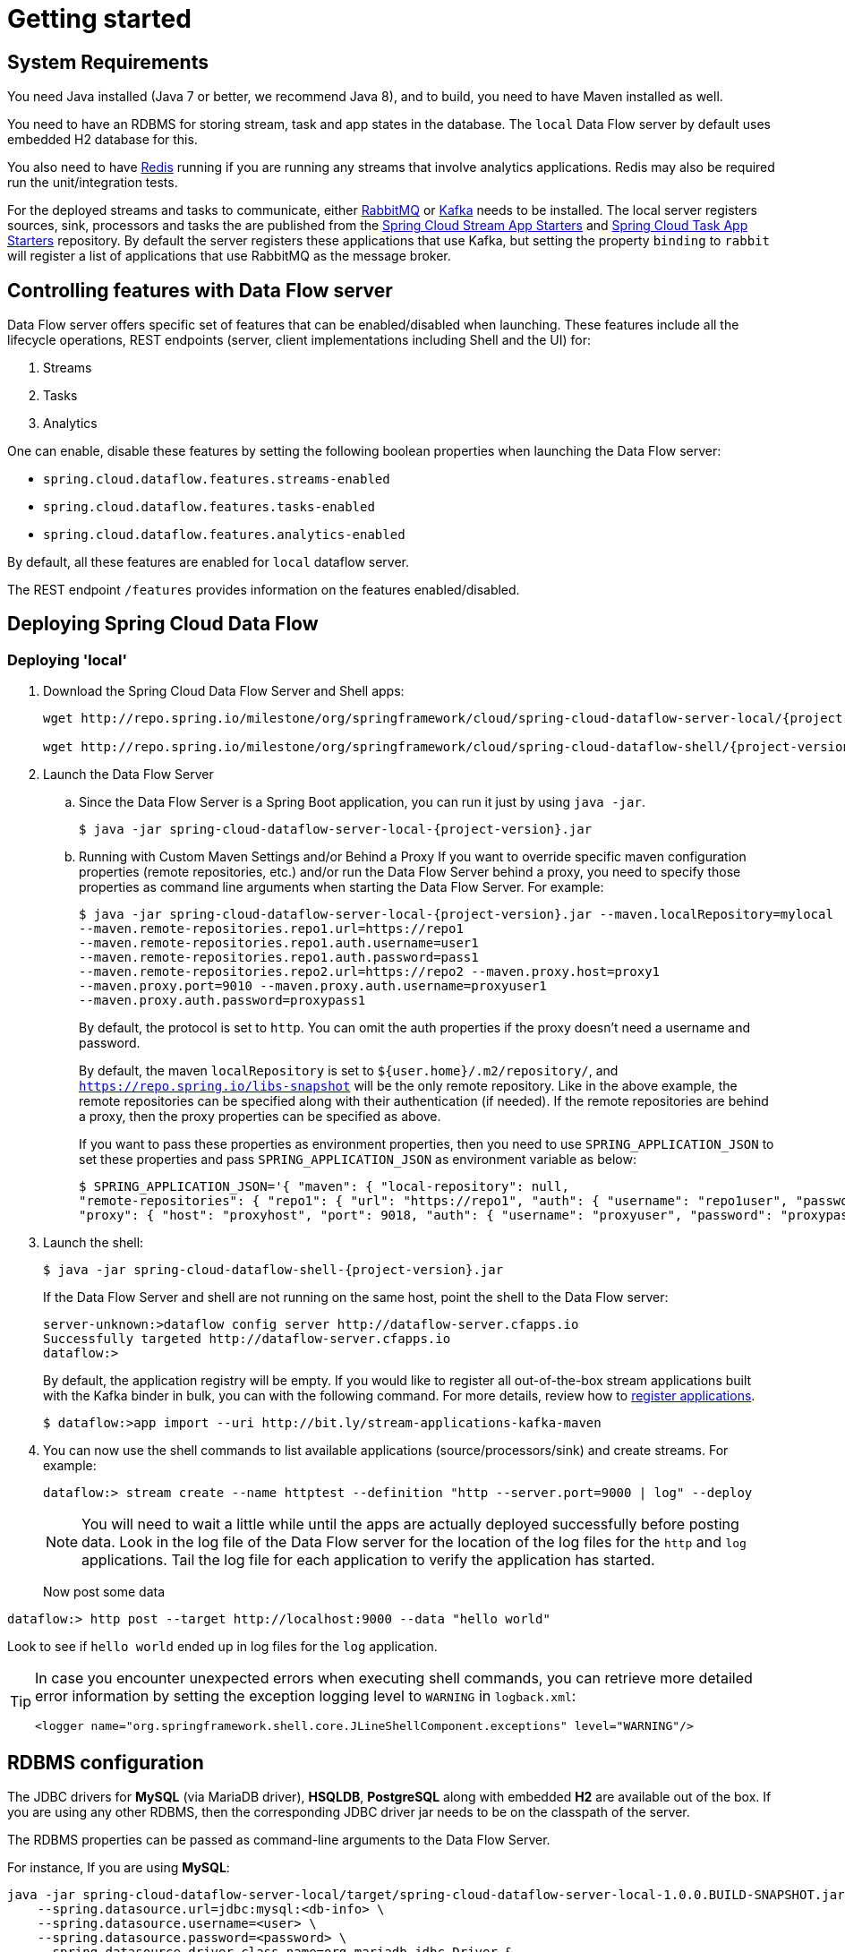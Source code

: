 [[getting-started]]
= Getting started

[partintro]
--
If you're just getting started with Spring Cloud Data Flow, this is the section
for you! Here we answer the basic "`what?`", "`how?`" and "`why?`" questions. You'll
find a gentle introduction to Spring Cloud Data Flow along with installation instructions.
We'll then build our first Spring Cloud Data Flow application, discussing some core principles as
we go.
--

[[getting-started-system-requirements]]
== System Requirements

You need Java installed (Java 7 or better, we recommend Java 8), and to build, you need to have Maven installed as well.

You need to have an RDBMS for storing stream, task and app states in the database. The `local` Data Flow server by default uses embedded H2 database for this.

You also need to have link:http://redis.io[Redis] running if you are running any streams that involve analytics applications. Redis may also be required run the unit/integration tests.

For the deployed streams and tasks to communicate, either link:http://rabbitmq.com[RabbitMQ] or link:http://kafka.apache.org[Kafka] needs to be installed.  The local server registers sources, sink, processors and tasks the are published from the link:https://github.com/spring-cloud/spring-cloud-stream-app-starters[Spring Cloud Stream App Starters] and link:https://github.com/spring-cloud/spring-cloud-task-app-starters[Spring Cloud Task App Starters] repository.  By default the server registers these applications that use Kafka, but setting the property `binding` to `rabbit` will register a list of applications that use RabbitMQ as the message broker.

[[enable-disable-specific-features]]
== Controlling features with Data Flow server

Data Flow server offers specific set of features that can be enabled/disabled when launching. These features include all the lifecycle operations, REST endpoints (server, client implementations including Shell and the UI) for:

. Streams
. Tasks
. Analytics

One can enable, disable these features by setting the following boolean properties when launching the Data Flow server:

* `spring.cloud.dataflow.features.streams-enabled`
* `spring.cloud.dataflow.features.tasks-enabled`
* `spring.cloud.dataflow.features.analytics-enabled`

By default, all these features are enabled for `local` dataflow server.

The REST endpoint `/features` provides information on the features enabled/disabled.

[[getting-started-deploying-spring-cloud-dataflow]]
== Deploying Spring Cloud Data Flow

=== Deploying 'local'
. Download the Spring Cloud Data Flow Server and Shell apps:
+
[source,bash,subs=attributes]
----
wget http://repo.spring.io/milestone/org/springframework/cloud/spring-cloud-dataflow-server-local/{project-version}/spring-cloud-dataflow-server-local-{project-version}.jar

wget http://repo.spring.io/milestone/org/springframework/cloud/spring-cloud-dataflow-shell/{project-version}/spring-cloud-dataflow-shell-{project-version}.jar
----
+
. Launch the Data Flow Server
+
.. Since the Data Flow Server is a Spring Boot application, you can run it just by using `java -jar`.
+
[source,bash,subs=attributes]
----
$ java -jar spring-cloud-dataflow-server-local-{project-version}.jar
----
+
.. Running with Custom Maven Settings and/or Behind a Proxy
If you want to override specific maven configuration properties (remote repositories, etc.) and/or run the Data Flow Server behind a proxy,
you need to specify those properties as command line arguments when starting the Data Flow Server. For example:
+
[source,bash,subs=attributes]
----
$ java -jar spring-cloud-dataflow-server-local-{project-version}.jar --maven.localRepository=mylocal
--maven.remote-repositories.repo1.url=https://repo1
--maven.remote-repositories.repo1.auth.username=user1
--maven.remote-repositories.repo1.auth.password=pass1
--maven.remote-repositories.repo2.url=https://repo2 --maven.proxy.host=proxy1
--maven.proxy.port=9010 --maven.proxy.auth.username=proxyuser1
--maven.proxy.auth.password=proxypass1
----
+
By default, the protocol is set to `http`. You can omit the auth properties if the proxy doesn't need a username and password.
+
By default, the maven `localRepository` is set to `${user.home}/.m2/repository/`,
and `https://repo.spring.io/libs-snapshot` will be the only remote repository. Like in the above example, the remote
repositories can be specified along with their authentication (if needed). If the remote repositories are behind a proxy,
then the proxy properties can be specified as above.
+
If you want to pass these properties as environment properties, then you need to use `SPRING_APPLICATION_JSON` to set
these properties and pass `SPRING_APPLICATION_JSON` as environment variable as below:
+
[source,bash]
----
$ SPRING_APPLICATION_JSON='{ "maven": { "local-repository": null,
"remote-repositories": { "repo1": { "url": "https://repo1", "auth": { "username": "repo1user", "password": "repo1pass" } }, "repo2": { "url": "https://repo2" } },
"proxy": { "host": "proxyhost", "port": 9018, "auth": { "username": "proxyuser", "password": "proxypass" } } } }' java -jar spring-cloud-dataflow-server-local-{project-version}.jar
----
+
. Launch the shell:
+
[source,bash,subs=attributes]
----
$ java -jar spring-cloud-dataflow-shell-{project-version}.jar
----
+
If the Data Flow Server and shell are not running on the same host, point the shell to the Data Flow server:
+
[source,bash]
----
server-unknown:>dataflow config server http://dataflow-server.cfapps.io
Successfully targeted http://dataflow-server.cfapps.io
dataflow:>
----
+
By default, the application registry will be empty. If you would like to register all out-of-the-box stream applications built with the Kafka binder in bulk, you can with the following command. For more details, review how to <<streams.adoc#spring-cloud-dataflow-register-apps, register applications>>.
+
[source,bash,subs=attributes]
----
$ dataflow:>app import --uri http://bit.ly/stream-applications-kafka-maven
----
+
. You can now use the shell commands to list available applications (source/processors/sink) and create streams. For example:
+
[source,bash]
----
dataflow:> stream create --name httptest --definition "http --server.port=9000 | log" --deploy
----
+
NOTE: You will need to wait a little while until the apps are actually deployed successfully
before posting data.  Look in the log file of the Data Flow server for the location of the log
files for the `http` and `log` applications.  Tail the log file for each application to verify
the application has started.
+
Now post some data
[source,bash]
----
dataflow:> http post --target http://localhost:9000 --data "hello world"
----
Look to see if `hello world` ended up in log files for the `log` application.

[TIP]
====
In case you encounter unexpected errors when executing shell commands, you can
retrieve more detailed error information by setting the exception logging level
to `WARNING` in `logback.xml`:

[source,xml]
----
<logger name="org.springframework.shell.core.JLineShellComponent.exceptions" level="WARNING"/>
----

====

[[configuring-rdbms]]
== RDBMS configuration

The JDBC drivers for *MySQL* (via MariaDB driver), *HSQLDB*, *PostgreSQL* along with embedded *H2* are available out of the box.
If you are using any other RDBMS, then the corresponding JDBC driver jar needs to be on the classpath of the server.

The RDBMS properties can be passed as command-line arguments to the Data Flow Server.

For instance,
If you are using *MySQL*:

[source,bash]
----
java -jar spring-cloud-dataflow-server-local/target/spring-cloud-dataflow-server-local-1.0.0.BUILD-SNAPSHOT.jar \
    --spring.datasource.url=jdbc:mysql:<db-info> \
    --spring.datasource.username=<user> \
    --spring.datasource.password=<password> \
    --spring.datasource.driver-class-name=org.mariadb.jdbc.Driver &
----

For *PostgreSQL*:

[source,bash]
----
java -jar spring-cloud-dataflow-server-local/target/spring-cloud-dataflow-server-local-1.0.0.BUILD-SNAPSHOT.jar \
    --spring.datasource.url=jdbc:postgresql:<db-info> \
    --spring.datasource.username=<user> \
    --spring.datasource.password=<password> \
    --spring.datasource.driver-class-name=org.postgresql.Driver &
----

For *HSQLDB*:

[source,bash]
----
java -jar spring-cloud-dataflow-server-local/target/spring-cloud-dataflow-server-local-1.0.0.BUILD-SNAPSHOT.jar \
    --spring.datasource.url=jdbc:hsqldb:<db-info> \
    --spring.datasource.username=SA \
    --spring.datasource.driver-class-name=org.hsqldb.jdbc.JDBCDriver &
----

[[getting-started-security]]
== Security

By default, the Data Flow server is unsecured and runs on an unencrypted HTTP connection.
You can secure your REST endpoints, as well as the Data Flow Dashboard by enabling HTTPS
and requiring clients to authenticate.

[[getting-started-security-enabling-https]]
=== Enabling HTTPS

By default, the dashboard, management, and health endpoints use HTTP as a transport.
You can switch to HTTPS easily, by adding a certificate to your configuration in
`application.yml`.

[source,yaml]
----
server:
  port: 8443                                         # <1>
  ssl:
    key-alias: yourKeyAlias                          # <2>
    key-store: path/to/keystore                      # <3>
    key-store-password: yourKeyStorePassword         # <4>
    key-password: yourKeyPassword                    # <5>
    trust-store: path/to/trust-store                 # <6>
    trust-store-password: yourTrustStorePassword     # <7>
----

<1> As the default port is `9393`, you may choose to change the port to a more common HTTPs-typical port.
<2> The alias (or name) under which the key is stored in the keystore.
<3> The path to the keystore file. Classpath resources may also be specified, by using the classpath prefix: `classpath:path/to/keystore`
<4> The password of the keystore.
<5> The password of the key.
<6> The path to the truststore file. Classpath resources may also be specified, by using the classpath prefix: `classpath:path/to/trust-store`
<7> The password of the trust store.

NOTE: If HTTPS is enabled, it will completely replace HTTP as the protocol over
which the REST endpoints and the Data Flow Dashboard interact. Plain HTTP requests
will fail - therefore, make sure that you configure your Shell accordingly.

==== Using Self-Signed Certificates

For testing purposes or during development it might be convenient to create self-signed certificates.
To get started, execute the following command to create a certificate:

[source,bash]
----
$ keytool -genkey -alias dataflow -keyalg RSA -keystore dataflow.keystore \
          -validity 3650 -storetype JKS \
          -dname "CN=localhost, OU=Spring, O=Pivotal, L=Kailua-Kona, ST=HI, C=US"  # <1>
          -keypass dataflow -storepass dataflow
----

<1> _CN_ is the only important parameter here. It should match the domain you are trying to access, e.g. `localhost`.

Then add the following to your `application.yml` file:

[source,yaml]
----
server:
  port: 8443
  ssl:
    enabled: true
    key-alias: dataflow
    key-store: "/your/path/to/dataflow.keystore"
    key-store-type: jks
    key-store-password: dataflow
    key-password: dataflow
----

This is all that's needed for the Data Flow Server. Once you start the server,
you should be able to access it via https://localhost:8443/[https://localhost:8443/]. As this is a self-signed
certificate, you will hit a warning in your browser, that you need to ignore.

This issue also is relevant for the Data Flow Shell. Therefore additional steps are
necessary to make the Shell work with self-signed certificates. First, we need to
export the previously created certificate from the keystore:

[source,bash]
----
$ keytool -export -alias dataflow -keystore dataflow.keystore -file dataflow_cert -storepass dataflow
----

Next, we need to create a truststore which the Shell will use:

[source,bash]
----
$ keytool -importcert -keystore dataflow.truststore -alias dataflow -storepass dataflow -file dataflow_cert -noprompt
----

Now, you are ready to launch the Data Flow Shell using the following JVM arguments:

[source,bash,subs=attributes]
----
$ java -Djavax.net.ssl.trustStorePassword=dataflow \
       -Djavax.net.ssl.trustStore=/path/to/dataflow.truststore \
       -Djavax.net.ssl.trustStoreType=jks \
       -jar spring-cloud-dataflow-shell-{project-version}.jar
----

[TIP]
====
In case you run into trouble establishing a connection via SSL, you can enable additional
logging by using and setting the `javax.net.debug` JVM argument to `ssl`.
====

Don't forget to target the Data Flow Server with:

[source,bash]
----
dataflow:> dataflow config server https://localhost:8443/
----

[[getting-started-security-enabling-authentication]]
=== Enabling Authentication

By default, the REST endpoints (administration, management and health), as well
as the Dashboard UI do not require authenticated access. However, authentication can
be provided via http://oauth.net/2/[OAuth 2.0], thus allowing you to also integrate Spring Cloud
Data Flow into Single Sign On (SSO) environments. The following 2 OAuth2 Grant Types will be used:

* _Authorization Code_ - Used for the GUI (Browser) integration. You will be redirected to your OAuth Service for authentication
* _Password_ - Used by the shell (And the REST integration), so you can login using username and password

The REST endpoints are secured via Basic Authentication but will use the Password
Grand Type under the covers to authenticate with your OAuth2 service.

NOTE: When authentication is set up, it is strongly recommended to enable HTTPS
as well, especially in production environments.

You can turn on authentication by adding the following to `application.yml` or via
environment variables:

[source,yaml]
----
security:
  basic:
    enabled: true                                                     # <1>
    realm: Spring Cloud Data Flow                                     # <2>
  oauth2:                                                             # <3>
    client:
      client-id: myclient
      client-secret: mysecret
      access-token-uri: http://127.0.0.1:9999/oauth/token
      user-authorization-uri: http://127.0.0.1:9999/oauth/authorize
    resource:
      user-info-uri: http://127.0.0.1:9999/me
----

<1> Must be set to `true` for security to be enabled.
<2> The realm for Basic authentication
<3> OAuth Configuration Section

NOTE: As of version 1.0 Spring Cloud Data Flow does not provide finer-grained authorization. Thus, once you are logged in, you have full access to all functionality.

You can verify that basic authentication is working properly using _curl_:

[source,bash]
----
$ curl -u myusername:mypassword http://localhost:9393/
----

As a result you should see a list of available REST endpoints.

=== Authentication using the Spring Cloud Data Flow Shell

If your OAuth2 provider supports the _Password_ Grant Type you can start the
_Data Flow Shell_ with:

[source,bash,subs=attributes]
----
$ java -jar spring-cloud-dataflow-shell-{project-version}.jar \
  --dataflow.uri=http://localhost:9393 \
  --dataflow.username=my_username --dataflow.password=my_password
----

NOTE: Keep in mind that when authentication for Spring Cloud Data Flow is enabled,
the underlying OAuth2 provider *must* support the _Password_ OAuth2 Grant Type,
if you want to use the Shell.

From within the Data Flow Shell you can also provide credentials using:

[source,bash]
----
dataflow config server --uri http://localhost:9393 --username my_username --password my_password
----

Once successfully targeted, you should see the following output:

[source,bash]
----
dataflow:>dataflow config info
dataflow config info

╔═══════════╤═══════════════════════════════════════╗
║Credentials│[username='my_username, password=****']║
╠═══════════╪═══════════════════════════════════════╣
║Result     │                                       ║
║Target     │http://localhost:9393                  ║
╚═══════════╧═══════════════════════════════════════╝
----

